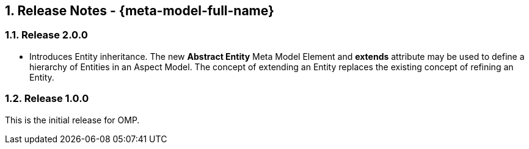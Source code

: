 ////
Copyright (c) 2020 Robert Bosch Manufacturing Solutions GmbH

See the AUTHORS file(s) distributed with this work for additional information regarding authorship. 

This Source Code Form is subject to the terms of the Mozilla Public License, v. 2.0.
If a copy of the MPL was not distributed with this file, You can obtain one at https://mozilla.org/MPL/2.0/
SPDX-License-Identifier: MPL-2.0
////

:page-partial:
:sectnums:

[[release-notes]]
== Release Notes - {meta-model-full-name}

[[bamm-2.0.0]]
=== Release 2.0.0

- Introduces Entity inheritance. The new *Abstract Entity* Meta Model Element and *extends* attribute may be used to
define a hierarchy of Entities in an Aspect Model. The concept of extending an Entity replaces the existing concept of
refining an Entity.

[[bamm-1.0.0]]
=== Release 1.0.0

This is the initial release for OMP.
